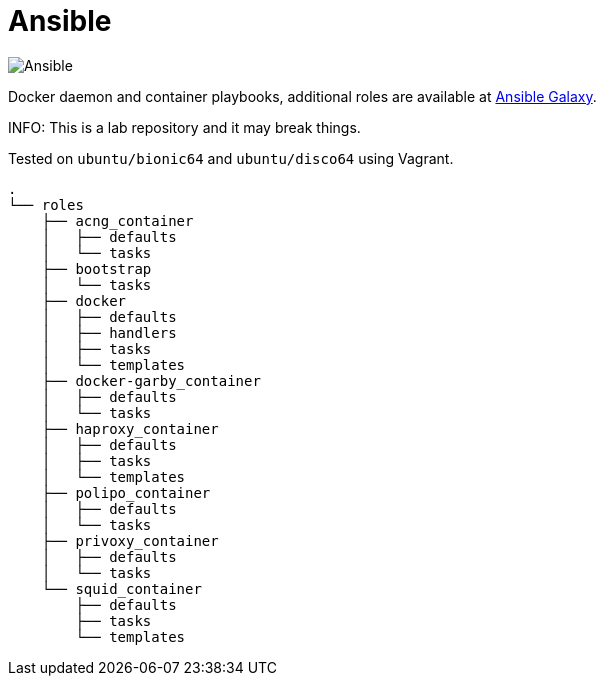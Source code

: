 = Ansible
:icons: font

image::https://www.ansible.com/hs-fs/hubfs/Official_Logos/Ansible-CircleA-BlackOutline.png[Ansible]

Docker daemon and container playbooks, additional roles are available at https://galaxy.ansible.com/konstruktoid/[Ansible Galaxy].

INFO: This is a lab repository and it may break things.

Tested on `ubuntu/bionic64` and `ubuntu/disco64` using Vagrant.

[source]
----
.
└── roles
    ├── acng_container
    │   ├── defaults
    │   └── tasks
    ├── bootstrap
    │   └── tasks
    ├── docker
    │   ├── defaults
    │   ├── handlers
    │   ├── tasks
    │   └── templates
    ├── docker-garby_container
    │   ├── defaults
    │   └── tasks
    ├── haproxy_container
    │   ├── defaults
    │   ├── tasks
    │   └── templates
    ├── polipo_container
    │   ├── defaults
    │   └── tasks
    ├── privoxy_container
    │   ├── defaults
    │   └── tasks
    └── squid_container
        ├── defaults
        ├── tasks
        └── templates
----
